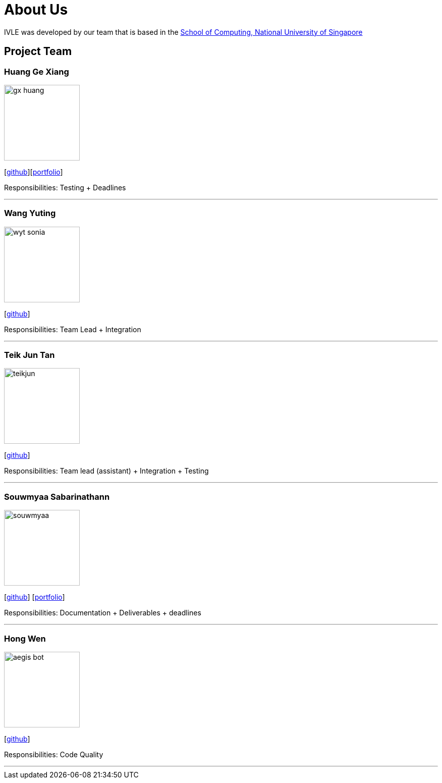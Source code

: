 = About Us
:site-section: AboutUs
:relfileprefix: team/
:imagesDir: images
:stylesDir: stylesheets

IVLE was developed by our team that is based in the http://www.comp.nus.edu.sg[School of Computing, National University of Singapore] +

{empty}

== Project Team

=== Huang Ge Xiang

image::gx-huang.png[width="150",align= "left"]
{empty}[http://github.com/gx-huang[github]][<<gx-huang#, portfolio>>]

Responsibilities: Testing + Deadlines

'''

=== Wang Yuting

image::wyt-sonia.png[width="150",align="left"]
{empty}[http://github.com/wyt-sonia[github]]

Responsibilities: Team Lead + Integration

'''

=== Teik Jun Tan

image::teikjun.png[width="150",align="left"]
{empty}[http://github.com/teikjun[github]]

Responsibilities: Team lead (assistant) + Integration + Testing

'''

=== Souwmyaa Sabarinathann

image::souwmyaa.png[width="150",align="left"]
{empty}[http://github.com/souwmyaa[github]] [<<souwmyaa#, portfolio>>]

Responsibilities: Documentation + Deliverables + deadlines

'''

=== Hong Wen

image::aegis-bot.png[width="150",align="left"]
{empty}[http://github.com/aegis-bot[github]]

Responsibilities: Code Quality

'''
